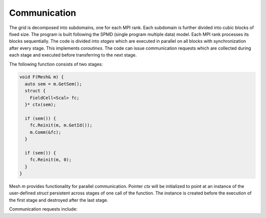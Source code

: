 .. _s:comm:

Communication
=============

The grid is decomposed into subdomains, one for each MPI rank.
Each subdomain is further divided into cubic blocks of fixed size.
The program is built following the SPMD (single program multiple data) model.
Each MPI rank processes its blocks sequentially.
The code is divided into *stages*
which are executed in parallel on all blocks
with synchronization after every stage.
This implements *coroutines*.
The code can issue communication requests
which are collected during each stage
and executed before transferring to the next stage.

The following function consists of two stages:

.. code-block:: cpp

  void F(Mesh& m) {
    auto sem = m.GetSem();
    struct {
      FieldCell<Scal> fc;
    }* ctx(sem);

    if (sem()) {
      fc.Reinit(m, m.GetId());
      m.Comm(&fc);
    }

    if (sem()) {
      fc.Reinit(m, 0);
    }
  }

Mesh `m` provides functionality for parallel communication.
Pointer `ctx` will be initialized to point at an instance
of the user-defined `struct` persistent across stages 
of one call of the function.
The instance is created before the execution of the first stage
and destroyed after the last stage.

Communication requests include:

.. includecode:: src/geom/mesh.h
  :func: Comm

.. includecode:: src/geom/mesh.h
  :func: Reduce

.. includecode:: src/geom/mesh.h
  :func: GatherToLead

.. includecode:: src/geom/mesh.h
  :func: Dump
